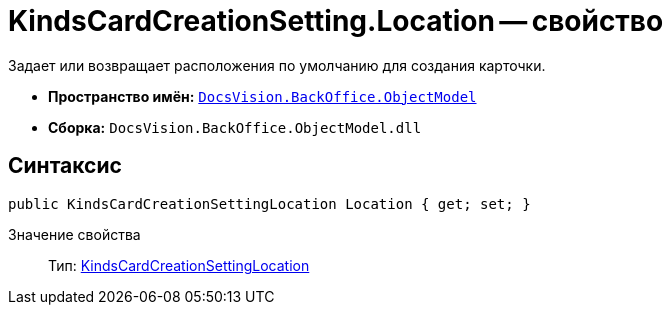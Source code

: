 = KindsCardCreationSetting.Location -- свойство

Задает или возвращает расположения по умолчанию для создания карточки.

* *Пространство имён:* `xref:api/DocsVision/Platform/ObjectModel/ObjectModel_NS.adoc[DocsVision.BackOffice.ObjectModel]`
* *Сборка:* `DocsVision.BackOffice.ObjectModel.dll`

== Синтаксис

[source,csharp]
----
public KindsCardCreationSettingLocation Location { get; set; }
----

Значение свойства::
Тип: xref:api/DocsVision/BackOffice/ObjectModel/KindsCardCreationSettingLocation_EN.adoc[KindsCardCreationSettingLocation]
  +
